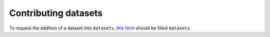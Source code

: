 Contributing datasets
=====================

To request the addition of a dataset into ``datasets``, `this form
<https://docs.google.com/forms/d/e/1FAIpQLSf3XyKpvMaIHV2MaDBbFIVJCCcWLpo2HTjkQ94f-ebMRpY97Q/viewform?usp=sf_link/>`_
should be filled ``datasets``.

